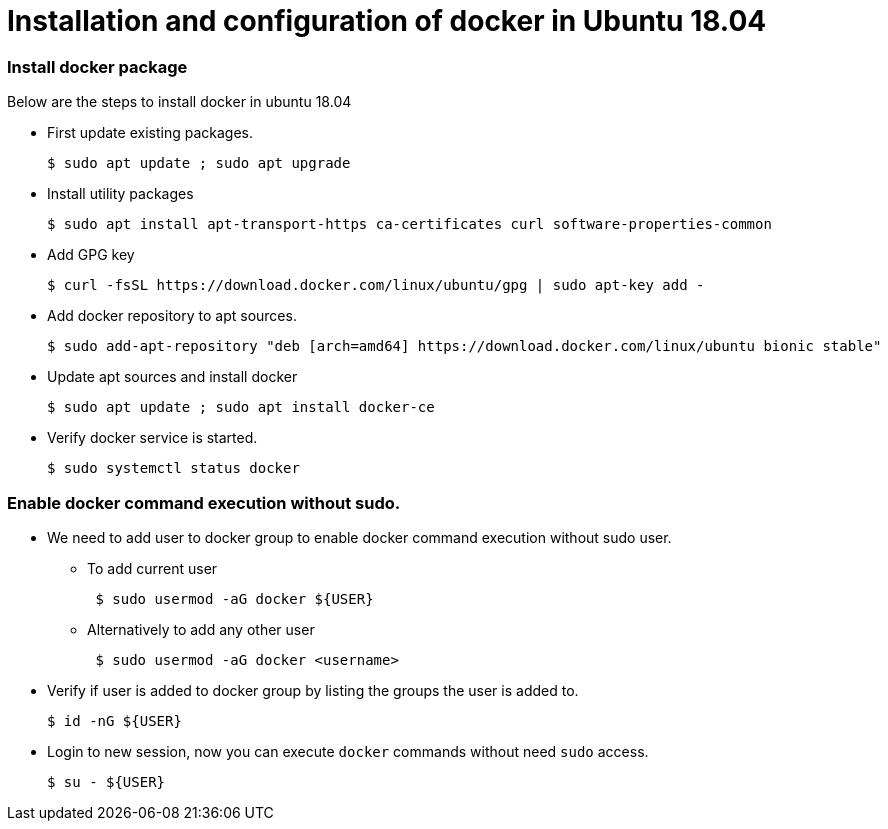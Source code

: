 = Installation and configuration of docker in Ubuntu 18.04

=== Install docker package

Below are the steps to install docker in ubuntu 18.04

* First update existing packages.
+
[source,shell,options="nowrap"]
----
$ sudo apt update ; sudo apt upgrade
----
* Install utility packages
+
[source,shell,options="nowrap"]
----
$ sudo apt install apt-transport-https ca-certificates curl software-properties-common
----
* Add GPG key
+
[source,shell,options="nowrap"]
----
$ curl -fsSL https://download.docker.com/linux/ubuntu/gpg | sudo apt-key add -
----
* Add docker repository to apt sources.
+
[source,shell,options="nowrap"]
----
$ sudo add-apt-repository "deb [arch=amd64] https://download.docker.com/linux/ubuntu bionic stable"
----
* Update apt sources and install docker
+
[source,shell,options="nowrap"]
----
$ sudo apt update ; sudo apt install docker-ce
----
* Verify docker service is started.
+
[source,shell,options="nowrap"]
----
$ sudo systemctl status docker
----


=== Enable docker command execution without sudo.  

* We need to add user to docker group to enable docker command execution without sudo user.
** To add current user
+
[source,shell,options="nowrap"]
----
 $ sudo usermod -aG docker ${USER}
----
** Alternatively to add any other user
+
[source,shell,options="nowrap"]
----
 $ sudo usermod -aG docker <username>
----
* Verify if user is added to docker group by listing the groups the user is added to.
+
[source,shell,options="nowrap"]
----
$ id -nG ${USER}
----
* Login to new session, now you can execute `docker` commands without need `sudo` access.
+
[source,shell,options="nowrap"]
----
$ su - ${USER}
----
